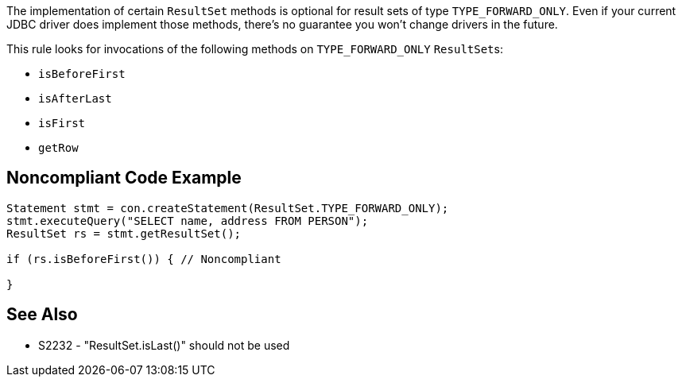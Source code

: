 The implementation of certain ``++ResultSet++`` methods is optional for result sets of type ``++TYPE_FORWARD_ONLY++``. Even if your current JDBC driver does implement those methods, there's no guarantee you won't change drivers in the future. 


This rule looks for invocations of the following methods on ``++TYPE_FORWARD_ONLY++`` ``++ResultSet++``s:

* ``++isBeforeFirst++``
* ``++isAfterLast++``
* ``++isFirst++``
* ``++getRow++``

== Noncompliant Code Example

----
Statement stmt = con.createStatement(ResultSet.TYPE_FORWARD_ONLY);
stmt.executeQuery("SELECT name, address FROM PERSON");
ResultSet rs = stmt.getResultSet();

if (rs.isBeforeFirst()) { // Noncompliant

}
----

== See Also

* S2232 - "ResultSet.isLast()" should not be used
